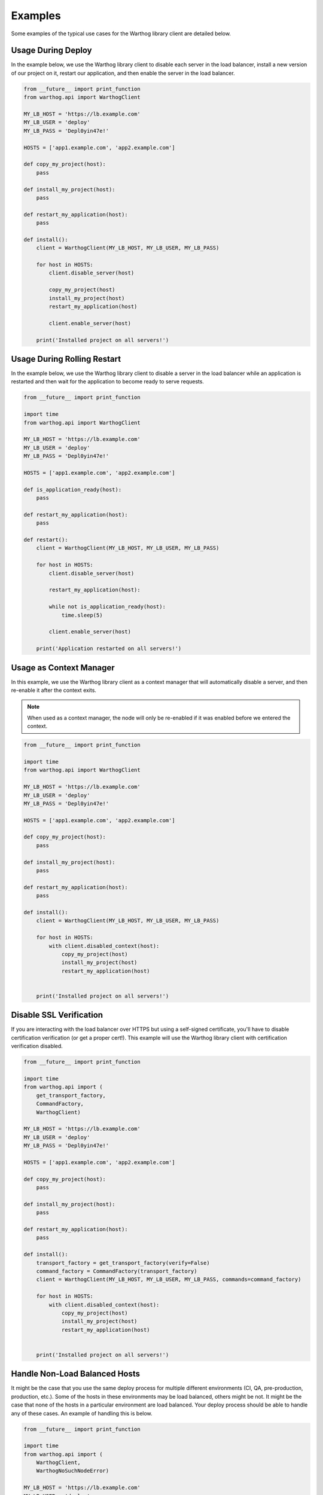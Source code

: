 Examples
========

Some examples of the typical use cases for the Warthog library client are detailed below.

Usage During Deploy
-------------------

In the example below, we use the Warthog library client to disable each server in the
load balancer, install a new version of our project on it, restart our application, and
then enable the server in the load balancer.

.. code-block:: python

    from __future__ import print_function
    from warthog.api import WarthogClient

    MY_LB_HOST = 'https://lb.example.com'
    MY_LB_USER = 'deploy'
    MY_LB_PASS = 'Depl0yin47e!'

    HOSTS = ['app1.example.com', 'app2.example.com']

    def copy_my_project(host):
        pass

    def install_my_project(host):
        pass

    def restart_my_application(host):
        pass

    def install():
        client = WarthogClient(MY_LB_HOST, MY_LB_USER, MY_LB_PASS)

        for host in HOSTS:
            client.disable_server(host)

            copy_my_project(host)
            install_my_project(host)
            restart_my_application(host)

            client.enable_server(host)

        print('Installed project on all servers!')



Usage During Rolling Restart
----------------------------

In the example below, we use the Warthog library client to disable a server in the
load balancer while an application is restarted and then wait for the application to
become ready to serve requests.

.. code-block:: python

    from __future__ import print_function

    import time
    from warthog.api import WarthogClient

    MY_LB_HOST = 'https://lb.example.com'
    MY_LB_USER = 'deploy'
    MY_LB_PASS = 'Depl0yin47e!'

    HOSTS = ['app1.example.com', 'app2.example.com']

    def is_application_ready(host):
        pass

    def restart_my_application(host):
        pass

    def restart():
        client = WarthogClient(MY_LB_HOST, MY_LB_USER, MY_LB_PASS)

        for host in HOSTS:
            client.disable_server(host)

            restart_my_application(host):

            while not is_application_ready(host):
                time.sleep(5)

            client.enable_server(host)

        print('Application restarted on all servers!')

Usage as Context Manager
------------------------

In this example, we use the Warthog library client as a context manager that
will automatically disable a server, and then re-enable it after the context
exits.

.. note::

    When used as a context manager, the node will only be re-enabled if it
    was enabled before we entered the context.

.. code-block:: python

    from __future__ import print_function

    import time
    from warthog.api import WarthogClient

    MY_LB_HOST = 'https://lb.example.com'
    MY_LB_USER = 'deploy'
    MY_LB_PASS = 'Depl0yin47e!'

    HOSTS = ['app1.example.com', 'app2.example.com']

    def copy_my_project(host):
        pass

    def install_my_project(host):
        pass

    def restart_my_application(host):
        pass

    def install():
        client = WarthogClient(MY_LB_HOST, MY_LB_USER, MY_LB_PASS)

        for host in HOSTS:
            with client.disabled_context(host):
                copy_my_project(host)
                install_my_project(host)
                restart_my_application(host)


        print('Installed project on all servers!')


Disable SSL Verification
------------------------

If you are interacting with the load balancer over HTTPS but using a self-signed certificate,
you'll have to disable certification verification (or get a proper cert!). This example will use
the Warthog library client with certification verification disabled.

.. code-block:: python

    from __future__ import print_function

    import time
    from warthog.api import (
        get_transport_factory,
        CommandFactory,
        WarthogClient)

    MY_LB_HOST = 'https://lb.example.com'
    MY_LB_USER = 'deploy'
    MY_LB_PASS = 'Depl0yin47e!'

    HOSTS = ['app1.example.com', 'app2.example.com']

    def copy_my_project(host):
        pass

    def install_my_project(host):
        pass

    def restart_my_application(host):
        pass

    def install():
        transport_factory = get_transport_factory(verify=False)
        command_factory = CommandFactory(transport_factory)
        client = WarthogClient(MY_LB_HOST, MY_LB_USER, MY_LB_PASS, commands=command_factory)

        for host in HOSTS:
            with client.disabled_context(host):
                copy_my_project(host)
                install_my_project(host)
                restart_my_application(host)


        print('Installed project on all servers!')


Handle Non-Load Balanced Hosts
------------------------------

It might be the case that you use the same deploy process for multiple different environments
(CI, QA, pre-production, production, etc.). Some of the hosts in these environments may be load
balanced, others might be not. It might be the case that none of the hosts in a particular environment
are load balanced. Your deploy process should be able to handle any of these cases. An example of
handling this is below.

.. code-block:: python

    from __future__ import print_function

    import time
    from warthog.api import (
        WarthogClient,
        WarthogNoSuchNodeError)

    MY_LB_HOST = 'https://lb.example.com'
    MY_LB_USER = 'deploy'
    MY_LB_PASS = 'Depl0yin47e!'

    HOSTS = ['web-app1.example.com', 'web-app2.example.com', 'batch-jobs.example.com']

    def copy_my_project(host):
        pass

    def install_my_project(host):
        pass

    def restart_my_application(host):
        pass

    def install():
        client = WarthogClient(MY_LB_HOST, MY_LB_USER, MY_LB_PASS)

        for host in HOSTS:
            try:
                client.disable_server(host)
            except WarthogNoSuchNodeError:
                use_lb = False
            else:
                use_lb = True

            copy_my_project(host)
            install_my_project(host)
            restart_my_application(host)

            if use_lb:
                client.enable_server(host)

        print('Installed project on all servers!')

Using an INI-style Configuration File
-------------------------------------

Since version :doc:`0.4.0 </changes>`, Warthog includes a module for parsing expected
configuration settings. Using an external configuration file via this module allows you
to keep credentials for your load balancer in a separate, centralized, config file instead
of embedded in each deploy script.

Use of a configuration file is not required if you are using the :class:`warthog.client.WarthogClient`
class directly. However, if you are using the :doc:`cli`, a configuration file is required.

Refer to the :doc:`cli` documentation for more information about the specific syntax
and expected locations of the configuration file.

Below is an example of loading configuration settings from one of the default locations
for the configuration file.

.. code-block:: python

    from warthog.api import WarthogConfigLoader, WarthogClient

    HOSTS = ['app1.example.com', 'app2.example.com']

    def copy_my_project(host):
        pass

    def install_my_project(host):
        pass

    def restart_my_application(host):
        pass

    def install():
        # We aren't specifying a custom path for a config file. This means
        # we're letting the WarthogConfigLoader check each of the default
        # locations for a config file.
        config_loader = WarthogConfigLoader()
        settings = config_loader.parse_configuration()

        # Create a new instance of the client with settings we parsed from
        # the configuration file. Hooray no hardcoded user and password!
        client = WarthogClient(settings.scheme_host, settings.username, settings.password)

        for host in HOSTS:
            client.disable_server(host)

            copy_my_project(host)
            install_my_project(host)
            restart_my_application(host)

            client.enable_server(host)

        print('Installed project on all servers!')
